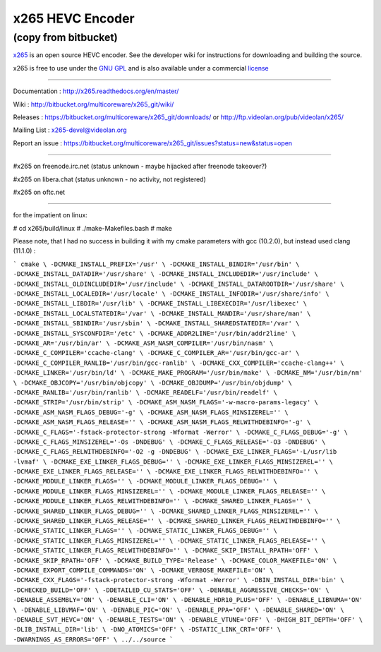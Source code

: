 =================
x265 HEVC Encoder
=================

(copy from bitbucket)
-----------------------------

`x265 <https://www.videolan.org/developers/x265.html>`_ is an open
source HEVC encoder. See the developer wiki for instructions for
downloading and building the source.

x265 is free to use under the `GNU GPL <http://www.gnu.org/licenses/gpl-2.0.html>`_ 
and is also available under a commercial `license <http://x265.org>`_ 

------------------------------------------------------------------

Documentation : `<http://x265.readthedocs.org/en/master/>`_

Wiki : `<http://bitbucket.org/multicoreware/x265_git/wiki/>`_

Releases : `<https://bitbucket.org/multicoreware/x265_git/downloads/>`_
or `<http://ftp.videolan.org/pub/videolan/x265/>`_

Mailing List : `x265-devel@videolan.org <http://mailman.videolan.org/listinfo/x265-devel>`_

Report an issue : `<https://bitbucket.org/multicoreware/x265_git/issues?status=new&status=open>`_

---------------------------------------------------------

#x265 on freenode.irc.net (status unknown - maybe hijacked after freenode takeover?)

#x265 on libera.chat (status unknown - no activity, not registered)

#x265 on oftc.net

---------------------------------------------------------

for the impatient on linux:

# cd x265/build/linux
# ./make-Makefiles.bash
# make

Please note, that I had no success in building it with my cmake parameters with gcc (10.2.0), but instead used clang (11.1.0) :

```
cmake \
-DCMAKE_INSTALL_PREFIX='/usr' \
-DCMAKE_INSTALL_BINDIR='/usr/bin' \
-DCMAKE_INSTALL_DATADIR='/usr/share' \
-DCMAKE_INSTALL_INCLUDEDIR='/usr/include' \
-DCMAKE_INSTALL_OLDINCLUDEDIR='/usr/include' \
-DCMAKE_INSTALL_DATAROOTDIR='/usr/share' \
-DCMAKE_INSTALL_LOCALEDIR='/usr/locale' \
-DCMAKE_INSTALL_INFODIR='/usr/share/info' \
-DCMAKE_INSTALL_LIBDIR='/usr/lib' \
-DCMAKE_INSTALL_LIBEXECDIR='/usr/libexec' \
-DCMAKE_INSTALL_LOCALSTATEDIR='/var' \
-DCMAKE_INSTALL_MANDIR='/usr/share/man' \
-DCMAKE_INSTALL_SBINDIR='/usr/sbin' \
-DCMAKE_INSTALL_SHAREDSTATEDIR='/var' \
-DCMAKE_INSTALL_SYSCONFDIR='/etc' \
-DCMAKE_ADDR2LINE='/usr/bin/addr2line' \
-DCMAKE_AR='/usr/bin/ar' \
-DCMAKE_ASM_NASM_COMPILER='/usr/bin/nasm' \
-DCMAKE_C_COMPILER='ccache-clang' \
-DCMAKE_C_COMPILER_AR='/usr/bin/gcc-ar' \
-DCMAKE_C_COMPILER_RANLIB='/usr/bin/gcc-ranlib' \
-DCMAKE_CXX_COMPILER='ccache-clang++' \
-DCMAKE_LINKER='/usr/bin/ld' \
-DCMAKE_MAKE_PROGRAM='/usr/bin/make' \
-DCMAKE_NM='/usr/bin/nm' \
-DCMAKE_OBJCOPY='/usr/bin/objcopy' \
-DCMAKE_OBJDUMP='/usr/bin/objdump' \
-DCMAKE_RANLIB='/usr/bin/ranlib' \
-DCMAKE_READELF='/usr/bin/readelf' \
-DCMAKE_STRIP='/usr/bin/strip' \
-DCMAKE_ASM_NASM_FLAGS='-w-macro-params-legacy' \
-DCMAKE_ASM_NASM_FLAGS_DEBUG='-g' \
-DCMAKE_ASM_NASM_FLAGS_MINSIZEREL='' \
-DCMAKE_ASM_NASM_FLAGS_RELEASE='' \
-DCMAKE_ASM_NASM_FLAGS_RELWITHDEBINFO='-g' \
-DCMAKE_C_FLAGS='-fstack-protector-strong -Wformat -Werror' \
-DCMAKE_C_FLAGS_DEBUG='-g' \
-DCMAKE_C_FLAGS_MINSIZEREL='-Os -DNDEBUG' \
-DCMAKE_C_FLAGS_RELEASE='-O3 -DNDEBUG' \
-DCMAKE_C_FLAGS_RELWITHDEBINFO='-O2 -g -DNDEBUG' \
-DCMAKE_EXE_LINKER_FLAGS='-L/usr/lib -lvmaf' \
-DCMAKE_EXE_LINKER_FLAGS_DEBUG='' \
-DCMAKE_EXE_LINKER_FLAGS_MINSIZEREL='' \
-DCMAKE_EXE_LINKER_FLAGS_RELEASE='' \
-DCMAKE_EXE_LINKER_FLAGS_RELWITHDEBINFO='' \
-DCMAKE_MODULE_LINKER_FLAGS='' \
-DCMAKE_MODULE_LINKER_FLAGS_DEBUG='' \
-DCMAKE_MODULE_LINKER_FLAGS_MINSIZEREL='' \
-DCMAKE_MODULE_LINKER_FLAGS_RELEASE='' \
-DCMAKE_MODULE_LINKER_FLAGS_RELWITHDEBINFO='' \
-DCMAKE_SHARED_LINKER_FLAGS='' \
-DCMAKE_SHARED_LINKER_FLAGS_DEBUG='' \
-DCMAKE_SHARED_LINKER_FLAGS_MINSIZEREL='' \
-DCMAKE_SHARED_LINKER_FLAGS_RELEASE='' \
-DCMAKE_SHARED_LINKER_FLAGS_RELWITHDEBINFO='' \
-DCMAKE_STATIC_LINKER_FLAGS='' \
-DCMAKE_STATIC_LINKER_FLAGS_DEBUG='' \
-DCMAKE_STATIC_LINKER_FLAGS_MINSIZEREL='' \
-DCMAKE_STATIC_LINKER_FLAGS_RELEASE='' \
-DCMAKE_STATIC_LINKER_FLAGS_RELWITHDEBINFO='' \
-DCMAKE_SKIP_INSTALL_RPATH='OFF' \
-DCMAKE_SKIP_RPATH='OFF' \
-DCMAKE_BUILD_TYPE='Release' \
-DCMAKE_COLOR_MAKEFILE='ON' \
-DCMAKE_EXPORT_COMPILE_COMMANDS='ON' \
-DCMAKE_VERBOSE_MAKEFILE='ON' \
-DCMAKE_CXX_FLAGS='-fstack-protector-strong -Wformat -Werror' \
-DBIN_INSTALL_DIR='bin' \
-DCHECKED_BUILD='OFF' \
-DDETAILED_CU_STATS='OFF' \
-DENABLE_AGGRESSIVE_CHECKS='ON' \
-DENABLE_ASSEMBLY='ON' \
-DENABLE_CLI='ON' \
-DENABLE_HDR10_PLUS='OFF' \
-DENABLE_LIBNUMA='ON' \
-DENABLE_LIBVMAF='ON' \
-DENABLE_PIC='ON' \
-DENABLE_PPA='OFF' \
-DENABLE_SHARED='ON' \
-DENABLE_SVT_HEVC='ON' \
-DENABLE_TESTS='ON' \
-DENABLE_VTUNE='OFF' \
-DHIGH_BIT_DEPTH='OFF' \
-DLIB_INSTALL_DIR='lib' \
-DNO_ATOMICS='OFF' \
-DSTATIC_LINK_CRT='OFF' \
-DWARNINGS_AS_ERRORS='OFF' \
../../source
```

